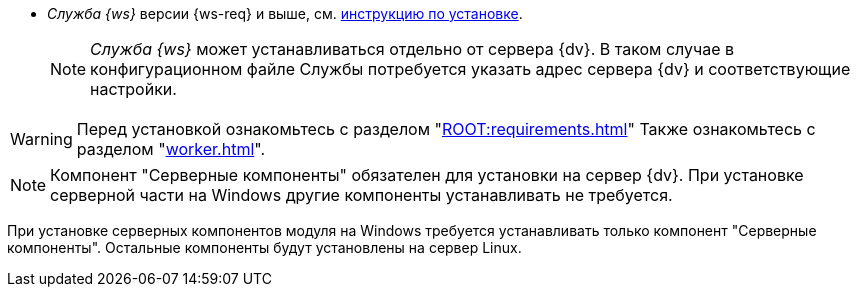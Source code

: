 // tag::require[]
ifdef::bo[]
.Для полноценной работы функций модуля (включая группы заданий) требуется установить:
endif::[]
ifdef::ad-ext[]
.Для полноценной работы функций модуля (включая усовершенствованное согласование) требуется установить:
endif::[]
* _Служба {ws}_ версии {ws-req} и выше, см. xref:workerservice:admin:install.adoc[инструкцию по установке].
ifdef::bo-ext[]
* Работа со Службой {ws} требует установки компонента _Расширение службы {ws}_ для модуля _{bo}_ см. xref:install.adoc#worker-extension[инструкцию по установке].
endif::[]
ifdef::ad-ext[]
* Работа со Службой {ws} требует установки компонента _Расширение службы {ws}_ для модуля _{ad}_ см. xref:install.adoc#worker-extension[инструкцию по установке].
endif::[]
+
NOTE: _Служба {ws}_ может устанавливаться отдельно от сервера {dv}. В таком случае в конфигурационном файле Службы потребуется указать адрес сервера {dv} и соответствующие настройки.
+
ifdef::bo-ext[]
* Также необходимо будет установить _{ad}_ версии 5.5.3 и выше с компонентом _Расширение службы {ws}_, см. xref:backoffice:admin:install.adoc[инструкцию по установке] для работы групп заданий.
endif::[]
ifdef::ad-ext[]
* Также необходимо будет установить _{bo}_ версии 5.5.5 и выше с компонентом _Расширение службы {ws}_ для модуля {bo}, см. xref:backoffice:admin:install.adoc[инструкцию по установке] для работы заданий и групп заданий.
endif::[]
// end::require[]

// tag::before-install[]
WARNING: Перед установкой ознакомьтесь с разделом "xref:ROOT:requirements.adoc[]"
ifndef::worker[]
Также ознакомьтесь с разделом "xref:worker.adoc[]".
endif::[]
// end::before-install[]

// tag::the-component[]
NOTE: Компонент "Серверные компоненты" обязателен для установки на сервер {dv}. При установке серверной части на Windows другие компоненты устанавливать не требуется.
// end::the-component[]

// tag::the-component-lin[]
При установке серверных компонентов модуля на Windows требуется устанавливать только компонент "Серверные компоненты". Остальные компоненты будут установлены на сервер Linux.
// end::the-component-lin[]